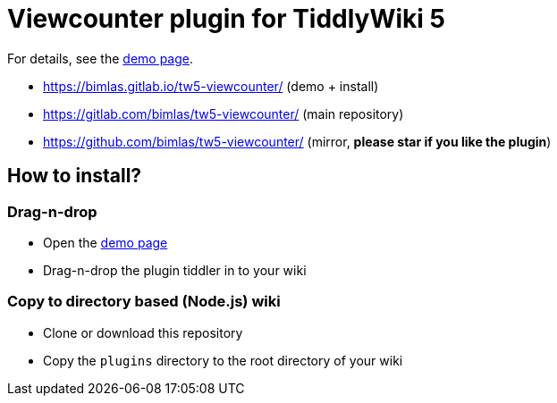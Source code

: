 :demo-page: https://bimlas.gitlab.io/tw5-viewcounter/
:json: https://bimlas.gitlab.io/tw5-viewcounter/tw5-viewcounter.json

= Viewcounter plugin for TiddlyWiki 5

For details, see the link:{demo-page}[demo page].

* https://bimlas.gitlab.io/tw5-viewcounter/ (demo + install)
* https://gitlab.com/bimlas/tw5-viewcounter/ (main repository)
* https://github.com/bimlas/tw5-viewcounter/ (mirror, **please star if you like the plugin**)

== How to install?

=== Drag-n-drop

- Open the link:{demo-page}[demo page]
- Drag-n-drop the plugin tiddler in to your wiki

=== Copy to directory based (Node.js) wiki

- Clone or download this repository
- Copy the `plugins` directory to the root directory of your wiki
